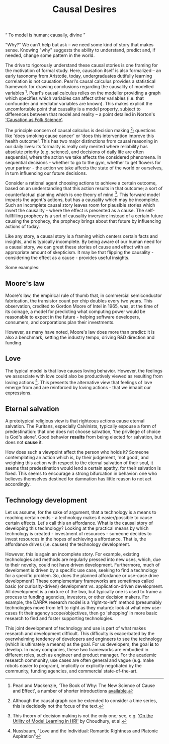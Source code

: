 #+HTML_HEAD: <link rel="stylesheet" type="text/css" href="css/style.css">
#+OPTIONS: num:nil toc:nil html-postamble:nil

#+TITLE: Causal Desires

#+HTML: <q> To model is human; causally, divine </q>

"Why?" We can't help but ask -- we need some kind of story that makes sense.  Knowing "why" suggests the ability to understand, predict and, if needed, change some pattern in the world.

The drive to rigorously understand these causal stories is one framing for the motivation of formal study. Here, causation itself is also formalized  -- an early taxonomy from Aristotle, today, undergraduates dutifully learning correlation is not causation. Pearl's causal calculus provides a statistical framework for drawing conclusions regarding the causality of modelled variables  [fn:1]. Pearl's causal calculus relies on the modeller providing a graph which specifies which variables can affect other variables (i.e. that confounder and mediator variables are known). This makes explicit the uncomfortable point that causality is a model property, subject to differences between that model and reality -- a point detailed in Norton's [[https://www.pitt.edu/~jdnorton/papers/003004.pdf]['Causation as Folk Science']]. 

The principle concern of causal calculus is decision making [fn:2]; questions like 'does smoking cause cancer' or 'does this intervention improve this health outcome'. This has two major distinctions from causal reasoning in our daily lives: its formality is really only merited where reliability has absolute priority (e.g. science), and decisions of daily life are often sequential, where the action we take affects the considered phenomena. In sequential decisions - whether to go to the gym, whether to get flowers for your partner - the action we take affects the state of the world or ourselves, in turn influencing our future decisions. 

Consider a rational agent choosing actions to achieve a certain outcome, based on an understanding that this action results in that outcome; a sort of counterfactual planning which is one theory of mind [fn:4]. This forward model impacts the agent's actions, but has a causality which may be incomplete. Such an incomplete causal story leaves room for plausible stories which invert the causality - where the effect is presented as a cause. The self-fullfilling prophecy is a sort of causality inversion: instead of a certain future causing the prophecy, the prophecy brings about that future by influencing actions of today.

Like any story, a causal story is a framing which centers certain facts and insights, and is typically incomplete. By being aware of our human need for a causal story, we can greet these stories of cause and effect with an appropriate amount of skepticism.  It may be that flipping the causality - considering the effect as a cause - provides useful insights.  

Some examples:

[fn:1] Pearl and Mackenzie, 'The Book of Why: The New Science of Cause and Effect', a number of shorter introductions [[https://www.inference.vc/untitled/][available]].
[fn:2] Although the causal graph can be extended to consider a time series, this is decidedly not the focus of the text. 
[fn:4] This theory of decision making is not the only one; see, e.g. [[https://arxiv.org/abs/1901.01291]['On the Utility of Model Learning in HRI']] by Choudhury, et al.

** Moore's law
Moore's law, the empirical rule of thumb that, in commercial semiconductor fabrication, the transistor count per chip doubles every two years. This observation, credited to Gordon Moore of Intel in 1965, was, at the time of its coinage, a model for predicting what computing power would be reasonable to expect in the future - helping software developers, consumers, and corporations plan their investments.

However, as many have noted, Moore's law does more than predict: it is also a benchmark, setting the industry tempo, driving R&D direction and funding.
 
** Love
The typical model is that love causes loving behavior. However, the feelings we assosciate with love could also be productively viewed as resulting from loving actions [fn:3].  This presents the alternative view that feelings of love emerge from and are reinforced by loving actions - that we inhabit our expressions. 

[fn:3] Nussbaum, "Love and the Individual: Romantic Rightness and Platonic Aspiration"

** Eternal salvation
A prototypical religious view is that righteous actions cause eternal salvation. The Puritans, especially Calvinists, typically espouse a form of predestination: that one does not choose salvation, 'the privilege of choice is God's alone'. Good behavior *results* from being elected for salvation, but does not *cause* it.

How does such a viewpoint affect the person who holds it? Someone contemplating an action which is, by their judgement, 'not good', and weighing this action with respect to the eternal salvation of their soul, it seems that predestination would lend a certain apathy, for their salvation is fixed. This seems to encourage a strong bifurcation in behavior: one who believes themselves destined for damnation has little reason to not act accordingly.

** Technology development
Let us assume, for the sake of argument, that a technology is a means to reaching certain ends - a technology makes it easier/possible to cause certain effects. Let's call this an affordance. What is the causal story of developing this technology? Looking at the practical means by which technology is created - investment of resources - someone decides to invest resources in the hopes of achieving a affordance. That is, the affordance drives (i.e. causes) the technology development. 

However, this is again an incomplete story. For example, existing technologies and methods are regularly pressed into new uses, which, due to their novelty, could not have driven development. Furthermore, much of develoment is driven by a specific use case, seeking to find a technology for a specific problem. So, does the planned affordance or use-case drive development? These complementary frameworks are sometimes called basic (or curiosity-driven) development vs. application-driven development. All development is a mixture of the two, but typically one is used to frame a process to funding agencies, investors, or other decision makers. For example, the DARPA research model is a 'right-to-left' method (presumably technologies move from left to right as they mature): look at what new use-cases fit their agency scope/objectives, then go 'shopping' in more basic research to find and foster supporting technologies.

This joint development of technology and use is part of what makes research and development difficult. This difficulty is exacerbated by the overwhelming tendency of developers and engineers to see the technology (which is ultimately a means) as the goal. For us developers, the goal *is* to develop. In many companies, these two frameworks are embodied in different roles, such as engineer and product manager. For the academic research community, use cases are often general and vague (e.g. make robots easier to program), implicitly or explicitly negotiated by the community, funding agencies, and commercial state-of-the-art.  

